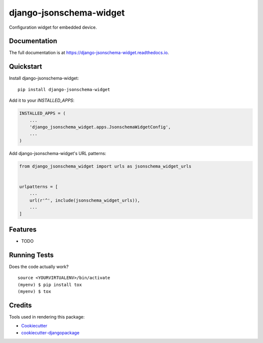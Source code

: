 =============================
django-jsonschema-widget
=============================

.. image:: https://badge.fury.io/py/django-jsonschema-widget.svg
    :target: https://badge.fury.io/py/django-jsonschema-widget

.. image:: https://travis-ci.org/openwisp/django-jsonschema-widget.svg?branch=master
    :target: https://travis-ci.org/openwisp/django-jsonschema-widget

.. image:: https://codecov.io/gh/openwisp/django-jsonschema-widget/branch/master/graph/badge.svg
    :target: https://codecov.io/gh/openwisp/django-jsonschema-widget

Configuration widget for embedded device.

Documentation
-------------

The full documentation is at https://django-jsonschema-widget.readthedocs.io.

Quickstart
----------

Install django-jsonschema-widget::

    pip install django-jsonschema-widget

Add it to your `INSTALLED_APPS`:

.. code-block:: python

    INSTALLED_APPS = (
        ...
        'django_jsonschema_widget.apps.JsonschemaWidgetConfig',
        ...
    )

Add django-jsonschema-widget's URL patterns:

.. code-block:: python

    from django_jsonschema_widget import urls as jsonschema_widget_urls


    urlpatterns = [
        ...
        url(r'^', include(jsonschema_widget_urls)),
        ...
    ]

Features
--------

* TODO

Running Tests
-------------

Does the code actually work?

::

    source <YOURVIRTUALENV>/bin/activate
    (myenv) $ pip install tox
    (myenv) $ tox

Credits
-------

Tools used in rendering this package:

*  Cookiecutter_
*  `cookiecutter-djangopackage`_

.. _Cookiecutter: https://github.com/audreyr/cookiecutter
.. _`cookiecutter-djangopackage`: https://github.com/pydanny/cookiecutter-djangopackage
